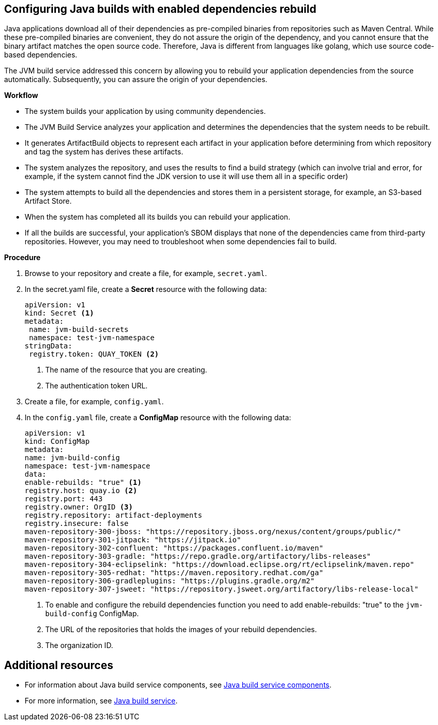 == Configuring Java builds with enabled dependencies rebuild

Java applications download all of their dependencies as pre-compiled binaries from repositories such as Maven Central. While these pre-compiled binaries are convenient, they do not assure the origin of the dependency, and you cannot ensure that the binary artifact matches the open source code. Therefore, Java is different from languages like golang, which use source code-based dependencies.

The JVM build service addressed this concern by allowing you to rebuild your application dependencies from the source automatically. Subsequently, you can assure the origin of your dependencies.

.*Workflow*

* The system builds your application by using community dependencies.

* The JVM Build Service analyzes your application and determines the dependencies that the system needs to be rebuilt.

* It generates ArtifactBuild objects to represent each artifact in your application before determining from which repository and tag the system has derives these artifacts.

* The system analyzes the repository, and uses the results to find a build strategy (which can involve trial and error, for example, if the system cannot find the JDK version to use it will use them all in a specific order)

* The system attempts to build all the dependencies and stores them in a persistent storage, for example, an S3-based Artifact Store.

* When the system has completed all its builds you can rebuild your application.

* If all the builds are successful, your application's SBOM displays that none of the dependencies came from third-party repositories. However, you may need to troubleshoot when some dependencies fail to build.

.*Procedure*

. Browse to your repository and create a file, for example, `secret.yaml`.

. In the secret.yaml file, create a *Secret* resource with the following data:

+
[source,yaml]
----
apiVersion: v1
kind: Secret <1>
metadata:
 name: jvm-build-secrets
 namespace: test-jvm-namespace
stringData:
 registry.token: QUAY_TOKEN <2>
----
<1> The name of the resource that you are creating.
<2> The authentication token URL.

. Create a file, for example, `config.yaml`.

. In the `config.yaml` file, create a *ConfigMap* resource with the following data:

+
[source,yaml]
----
apiVersion: v1
kind: ConfigMap
metadata:
name: jvm-build-config
namespace: test-jvm-namespace
data:
enable-rebuilds: "true" <1>
registry.host: quay.io <2>
registry.port: 443
registry.owner: OrgID <3>
registry.repository: artifact-deployments
registry.insecure: false
maven-repository-300-jboss: "https://repository.jboss.org/nexus/content/groups/public/"
maven-repository-301-jitpack: "https://jitpack.io"
maven-repository-302-confluent: "https://packages.confluent.io/maven"
maven-repository-303-gradle: "https://repo.gradle.org/artifactory/libs-releases"
maven-repository-304-eclipselink: "https://download.eclipse.org/rt/eclipselink/maven.repo"
maven-repository-305-redhat: "https://maven.repository.redhat.com/ga"
maven-repository-306-gradleplugins: "https://plugins.gradle.org/m2"
maven-repository-307-jsweet: "https://repository.jsweet.org/artifactory/libs-release-local"
----
<1> To enable and configure the rebuild dependencies function you need to add enable-rebuilds: "true" to the `jvm-build-config` ConfigMap.
<2> The URL of the repositories that holds the images of your rebuild dependencies.
<3> The organization ID.

== Additional resources

* For information about Java build service components, see xref:concepts/java-build-service/java-build-service-components.adoc[Java build service components].

* For more information, see xref:concepts/java-build-service/java-build-service.adoc[Java build service].